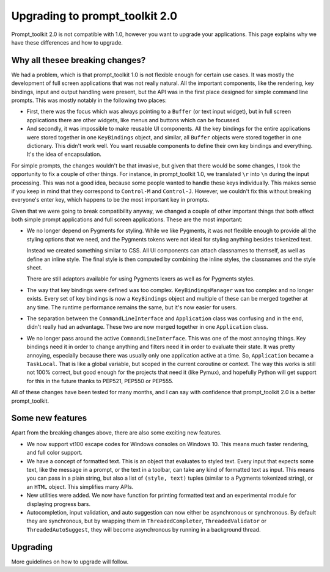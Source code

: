 Upgrading to prompt_toolkit 2.0
===============================

Prompt_toolkit 2.0 is not compatible with 1.0, however you want to upgrade your
applications. This page explains why we have these differences and how to
upgrade.


Why all thesee breaking changes?
--------------------------------

We had a problem, which is that prompt_toolkit 1.0 is not flexible enough for
certain use cases. It was mostly the development of full screen applications
that was not really natural. All the important components, like the rendering,
key bindings, input and output handling were present, but the API was in the
first place designed for simple command line prompts. This was mostly notably
in the following two places:

- First, there was the focus which was always pointing to a ``Buffer`` (or text
  input widget), but in full screen applications there are other widgets, like
  menus and buttons  which can be focussed.
- And secondly, it was impossible to make reusable UI components. All the key
  bindings for the entire applications were stored together in one
  ``KeyBindings`` object, and similar, all ``Buffer`` objects were stored
  together in one dictionary. This didn't work well. You want reusable
  components to define their own key bindings and everything. It's the idea of
  encapsulation.

For simple prompts, the changes wouldn't be that invasive, but given that there
would be some changes, I took the opportunity to fix a couple of other things.
For instance, in prompt_toolkit 1.0, we translated ``\r`` into ``\n`` during
the input processing. This was not a good idea, because some people wanted to
handle these keys individually. This makes sense if you keep in mind that they
correspond to ``Control-M`` and ``Control-J``. However, we couldn't fix this
without breaking everyone's enter key, which happens to be the most important
key in prompts.

Given that we were going to break compatibility anyway, we changed a couple of
other important things that both effect both simple prompt applications and
full screen applications. These are the most important:

- We no longer depend on Pygments for styling. While we like Pygments, it was
  not flexible enough to provide all the styling options that we need, and the
  Pygments tokens were not ideal for styling anything besides tokenized text.

  Instead we created something similar to CSS. All UI components can attach
  classnames to themself, as well as define an inline style. The final style is
  then computed by combining the inline styles, the classnames and the style
  sheet.

  There are still adaptors available for using Pygments lexers as well as for
  Pygments styles.

- The way that key bindings were defined was too complex.
  ``KeyBindingsManager`` was too complex and no longer exists. Every set of key
  bindings is now a ``KeyBindings`` object and multiple of these can be merged
  together at any time. The runtime performance remains the same, but it's now
  easier for users.

- The separation between the ``CommandLineInterface`` and ``Application`` class
  was confusing and in the end, didn't really had an advantage. These two are
  now merged together in one ``Application`` class.

- We no longer pass around the active ``CommandLineInterface``. This was one of
  the most annoying things. Key bindings need it in order to change anything
  and filters need it in order to evaluate their state. It was pretty annoying,
  especially because there was usually only one application active at a time.
  So, ``Application`` became a ``TaskLocal``. That is like a global variable,
  but scoped in the current coroutine or context. The way this works is still
  not 100% correct, but good enough for the projects that need it (like Pymux),
  and hopefully Python will get support for this in the future thanks to
  PEP521, PEP550 or PEP555.

All of these changes have been tested for many months, and I can say with
confidence that prompt_toolkit 2.0 is a better prompt_toolkit.


Some new features
-----------------

Apart from the breaking changes above, there are also some exciting new
features.

- We now support vt100 escape codes for Windows consoles on Windows 10. This
  means much faster rendering, and full color support.

- We have a concept of formatted text. This is an object that evaluates to
  styled text. Every input that expects some text, like the message in a
  prompt, or the text in a toolbar, can take any kind of formatted text as input.
  This means you can pass in a plain string, but also a list of ``(style,
  text)`` tuples (similar to a Pygments tokenized string), or an ``HTML``
  object. This simplifies many APIs.

- New utilities were added. We now have function for printing formatted text
  and an experimental module for displaying progress bars.

- Autocompletion, input validation, and auto suggestion can now either be
  asynchronous or synchronous. By default they are synchronous, but by wrapping
  them in ``ThreadedCompleter``, ``ThreadedValidator`` or
  ``ThreadedAutoSuggest``, they will become asynchronous by running in a
  background thread.


Upgrading
---------

More guidelines on how to upgrade will follow.
